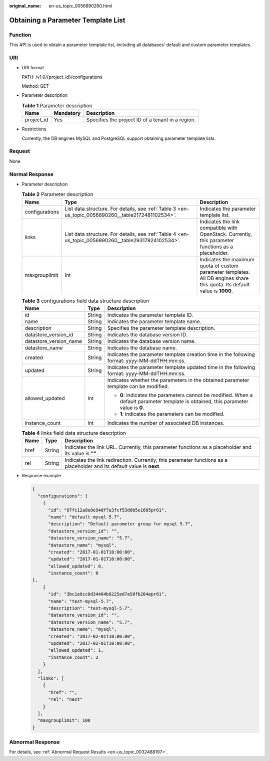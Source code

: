 :original_name: en-us_topic_0056890260.html

.. _en-us_topic_0056890260:

Obtaining a Parameter Template List
===================================

Function
--------

This API is used to obtain a parameter template list, including all databases' default and custom parameter templates.

URI
---

-  URI format

   PATH: /v1.0/{project_id}/configurations

   Method: GET

-  Parameter description

   .. table:: **Table 1** Parameter description

      ========== ========= =================================================
      Name       Mandatory Description
      ========== ========= =================================================
      project_id Yes       Specifies the project ID of a tenant in a region.
      ========== ========= =================================================

-  Restrictions

   Currently, the DB engines MySQL and PostgreSQL support obtaining parameter template lists.

Request
-------

None

Normal Response
---------------

-  Parameter description

   .. table:: **Table 2** Parameter description

      +----------------+-----------------------------------------------------------------------------------------------------+----------------------------------------------------------------------------------------------------------------------------+
      | Name           | Type                                                                                                | Description                                                                                                                |
      +================+=====================================================================================================+============================================================================================================================+
      | configurations | List data structure. For details, see :ref:`Table 3 <en-us_topic_0056890260__table2172481102534>`.  | Indicates the parameter template list.                                                                                     |
      +----------------+-----------------------------------------------------------------------------------------------------+----------------------------------------------------------------------------------------------------------------------------+
      | links          | List data structure. For details, see :ref:`Table 4 <en-us_topic_0056890260__table29317924102534>`. | Indicates the link compatible with OpenStack. Currently, this parameter functions as a placeholder.                        |
      +----------------+-----------------------------------------------------------------------------------------------------+----------------------------------------------------------------------------------------------------------------------------+
      | maxgrouplimit  | Int                                                                                                 | Indicates the maximum quota of custom parameter templates. All DB engines share this quota. Its default value is **1000**. |
      +----------------+-----------------------------------------------------------------------------------------------------+----------------------------------------------------------------------------------------------------------------------------+

   .. _en-us_topic_0056890260__table2172481102534:

   .. table:: **Table 3** configurations field data structure description

      +------------------------+-----------------------+--------------------------------------------------------------------------------------------------------------------------------------+
      | Name                   | Type                  | Description                                                                                                                          |
      +========================+=======================+======================================================================================================================================+
      | id                     | String                | Indicates the parameter template ID.                                                                                                 |
      +------------------------+-----------------------+--------------------------------------------------------------------------------------------------------------------------------------+
      | name                   | String                | Indicates the parameter template name.                                                                                               |
      +------------------------+-----------------------+--------------------------------------------------------------------------------------------------------------------------------------+
      | description            | String                | Specifies the parameter template description.                                                                                        |
      +------------------------+-----------------------+--------------------------------------------------------------------------------------------------------------------------------------+
      | datastore_version_id   | String                | Indicates the database version ID.                                                                                                   |
      +------------------------+-----------------------+--------------------------------------------------------------------------------------------------------------------------------------+
      | datastore_version_name | String                | Indicates the database version name.                                                                                                 |
      +------------------------+-----------------------+--------------------------------------------------------------------------------------------------------------------------------------+
      | datastore_name         | String                | Indicates the database name.                                                                                                         |
      +------------------------+-----------------------+--------------------------------------------------------------------------------------------------------------------------------------+
      | created                | String                | Indicates the parameter template creation time in the following format: yyyy-MM-ddTHH:mm:ss.                                         |
      +------------------------+-----------------------+--------------------------------------------------------------------------------------------------------------------------------------+
      | updated                | String                | Indicates the parameter template updated time in the following format: yyyy-MM-ddTHH:mm:ss.                                          |
      +------------------------+-----------------------+--------------------------------------------------------------------------------------------------------------------------------------+
      | allowed_updated        | Int                   | Indicates whether the parameters in the obtained parameter template can be modified.                                                 |
      |                        |                       |                                                                                                                                      |
      |                        |                       | -  **0**: indicates the parameters cannot be modified. When a default parameter template is obtained, this parameter value is **0**. |
      |                        |                       | -  **1**: indicates the parameters can be modified.                                                                                  |
      +------------------------+-----------------------+--------------------------------------------------------------------------------------------------------------------------------------+
      | instance_count         | Int                   | Indicates the number of associated DB instances.                                                                                     |
      +------------------------+-----------------------+--------------------------------------------------------------------------------------------------------------------------------------+

   .. _en-us_topic_0056890260__table29317924102534:

   .. table:: **Table 4** links field data structure description

      +------+--------+-------------------------------------------------------------------------------------------------------------------------+
      | Name | Type   | Description                                                                                                             |
      +======+========+=========================================================================================================================+
      | href | String | Indicates the link URL. Currently, this parameter functions as a placeholder and its value is **""**.                   |
      +------+--------+-------------------------------------------------------------------------------------------------------------------------+
      | rel  | String | Indicates the link redirection. Currently, this parameter functions as a placeholder and its default value is **next**. |
      +------+--------+-------------------------------------------------------------------------------------------------------------------------+

-  Response example

   .. code-block:: text

      {
        "configurations": [
          {
            "id": "07fc12a8e0e94df7a3fcf53d0b5e1605pr01",
            "name": "default-mysql-5.7",
            "description": "Default parameter group for mysql 5.7",
            "datastore_version_id": "",
            "datastore_version_name": "5.7",
            "datastore_name": "mysql",
            "created": "2017-01-01T10:00:00",
            "updated": "2017-01-01T10:00:00",
            "allowed_updated": 0,
            "instance_count": 0
      },
          {
            "id": "3bc1e9cc0d34404b9225ed7a58fb284epr01",
            "name": "test-mysql-5.7",
            "description": "test-mysql-5.7",
            "datastore_version_id": "",
            "datastore_version_name": "5.7",
            "datastore_name": "mysql",
            "created": "2017-02-01T10:00:00",
            "updated": "2017-02-01T10:00:00",
            "allowed_updated": 1,
            "instance_count": 2
          }
        ],
        "links": [
          {
            "href": "",
            "rel": "next"
          }
        ],
        "maxgrouplimit": 100
      }

Abnormal Response
-----------------

For details, see :ref:`Abnormal Request Results <en-us_topic_0032488197>`.
